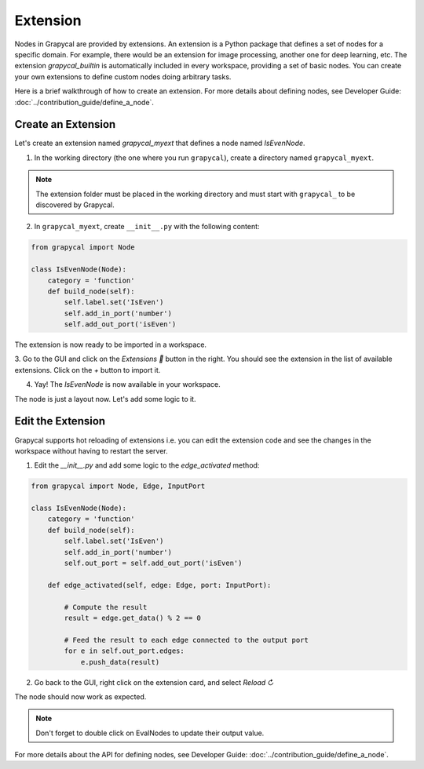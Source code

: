 Extension
================

Nodes in Grapycal are provided by extensions. An extension is a Python package that
defines a set of nodes for a specific domain. For example, there would be an extension for image processing, another one for
deep learning, etc.
The extension `grapycal_builtin` is automatically included in every workspace, providing a set of basic nodes. You can create your own extensions to define custom nodes doing arbitrary tasks. 

Here is a brief walkthrough of how to create an extension. For more details about defining nodes, see Developer Guide: :doc:`../contribution_guide/define_a_node`.

Create an Extension
-------------------

Let's create an extension named `grapycal_myext` that defines a node named `IsEvenNode`.

1. In the working directory (the one where you run ``grapycal``), create a directory named ``grapycal_myext``.

.. note:: The extension folder must be placed in the working directory and must start with ``grapycal_`` to 
    be discovered by Grapycal.

2. In ``grapycal_myext``, create ``__init__.py`` with the following content:

.. code-block:: python

    from grapycal import Node

    class IsEvenNode(Node):
        category = 'function'
        def build_node(self):
            self.label.set('IsEven')
            self.add_in_port('number')
            self.add_out_port('isEven')

The extension is now ready to be imported in a workspace. 

3. Go to the GUI and click on the `Extensions 🚀` button in the right.
You should see the extension in the list of available extensions. Click on the `+` button to import it.

.. image:: https://i.imgur.com/sT18b7h.png
    :align: center
    :width: 80%

4. Yay! The `IsEvenNode` is now available in your workspace. 

.. image:: https://i.imgur.com/foOsZY7.png
    :align: center
    :width: 80%

The node is just a layout now. Let's add some logic to it.

Edit the Extension
------------------

Grapycal supports hot reloading of extensions i.e. you can edit the extension code and see the changes in the workspace without having to restart the server.

1. Edit the `__init__.py` and add some logic to the `edge_activated` method:

.. code-block:: python

    from grapycal import Node, Edge, InputPort

    class IsEvenNode(Node):
        category = 'function'
        def build_node(self):
            self.label.set('IsEven')
            self.add_in_port('number')
            self.out_port = self.add_out_port('isEven')

        def edge_activated(self, edge: Edge, port: InputPort):

            # Compute the result
            result = edge.get_data() % 2 == 0

            # Feed the result to each edge connected to the output port
            for e in self.out_port.edges:
                e.push_data(result)

2. Go back to the GUI, right click on the extension card, and select `Reload ↻`

The node should now work as expected.

.. image:: https://i.imgur.com/tQDv9th.png
    :align: center
    :width: 80%

.. note:: Don't forget to double click on EvalNodes to update their output value.

For more details about the API for defining nodes, see Developer Guide: :doc:`../contribution_guide/define_a_node`.